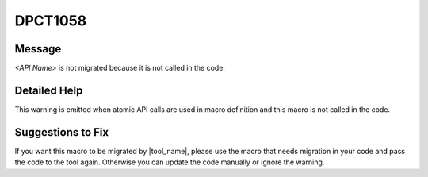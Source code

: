 .. _id_DPCT1058:

DPCT1058
========

Message
-------

.. _msg-1058-start:

*<API Name>* is not migrated because it is not called in the code.

.. _msg-1058-end:

Detailed Help
-------------

This warning is emitted when atomic API calls are used in macro definition and
this macro is not called in the code.

Suggestions to Fix
------------------

If you want this macro to be migrated by |tool_name|, please
use the macro that needs migration in your code and pass the code to the tool
again. Otherwise you can update the code manually or ignore the warning.